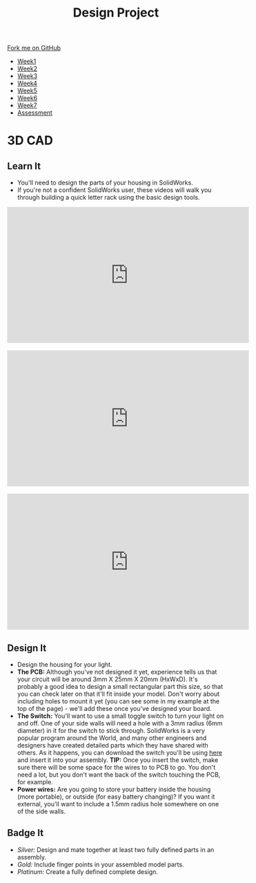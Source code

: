 #+STARTUP:indent
#+HTML_HEAD: <link rel="stylesheet" type="text/css" href="css/styles.css"/>
#+HTML_HEAD_EXTRA: <link href='http://fonts.googleapis.com/css?family=Ubuntu+Mono|Ubuntu' rel='stylesheet' type='text/css'>
#+HTML_HEAD_EXTRA: <script src="http://ajax.googleapis.com/ajax/libs/jquery/1.9.1/jquery.min.js" type="text/javascript"></script>
#+HTML_HEAD_EXTRA: <script src="js/navbar.js" type="text/javascript"></script>
#+OPTIONS: f:nil author:nil num:1 creator:nil timestamp:nil toc:nil html-style:nil

#+TITLE: Design Project
#+AUTHOR: Stephen Brown

#+BEGIN_HTML
  <div class="github-fork-ribbon-wrapper left">
    <div class="github-fork-ribbon">
      <a href="https://github.com/stsb11/9-SC-LED">Fork me on GitHub</a>
    </div>
  </div>
<div id="stickyribbon">
    <ul>
      <li><a href="1_Lesson.html">Week1</a></li>
      <li><a href="2_Lesson.html">Week2</a></li>
      <li><a href="3_Lesson.html">Week3</a></li>
      <li><a href="4_Lesson.html">Week4</a></li>
      <li><a href="5_Lesson.html">Week5</a></li>
      <li><a href="6_Lesson.html">Week6</a></li>
      <li><a href="7_Lesson.html">Week7</a></li>
      <li><a href="assessment.html">Assessment</a></li>

    </ul>
  </div>
#+END_HTML
* COMMENT Use as a template
:PROPERTIES:
:HTML_CONTAINER_CLASS: activity
:END:
** Learn It
:PROPERTIES:
:HTML_CONTAINER_CLASS: learn
:END:

** Research It
:PROPERTIES:
:HTML_CONTAINER_CLASS: research
:END:

** Design It
:PROPERTIES:
:HTML_CONTAINER_CLASS: design
:END:

** Build It
:PROPERTIES:
:HTML_CONTAINER_CLASS: build
:END:

** Test It
:PROPERTIES:
:HTML_CONTAINER_CLASS: test
:END:

** Run It
:PROPERTIES:
:HTML_CONTAINER_CLASS: run
:END:

** Document It
:PROPERTIES:
:HTML_CONTAINER_CLASS: document
:END:

** Code It
:PROPERTIES:
:HTML_CONTAINER_CLASS: code
:END:

** Program It
:PROPERTIES:
:HTML_CONTAINER_CLASS: program
:END:

** Try It
:PROPERTIES:
:HTML_CONTAINER_CLASS: try
:END:

** Badge It
:PROPERTIES:
:HTML_CONTAINER_CLASS: badge
:END:

** Save It
:PROPERTIES:
:HTML_CONTAINER_CLASS: save
:END:

* 3D CAD
:PROPERTIES:
:HTML_CONTAINER_CLASS: activity
:END:
[[./img/example.png]]
** Learn It
:PROPERTIES:
:HTML_CONTAINER_CLASS: learn
:END:
- You'll need to design the parts of your housing in SolidWorks.
- If you're not a confident SolidWorks user, these videos will walk you through building a quick letter rack using the basic design tools. 
#+BEGIN_HTML
<iframe width="560" height="315" src="https://www.youtube.com/embed/pw2K8tAtLHs" frameborder="0" allowfullscreen></iframe>
<br><br>
<iframe width="560" height="315" src="https://www.youtube.com/embed/YlpAn7Rvolc?list=PLjwXcI6i_ZJHFMidPPHUNImmMUon14GYg" frameborder="0" allowfullscreen></iframe>
<br><br>
<iframe width="560" height="315" src="https://www.youtube.com/embed/HIr6I7O42rk?list=PLjwXcI6i_ZJHFMidPPHUNImmMUon14GYg" frameborder="0" allowfullscreen></iframe>
#+END_HTML
** Design It
:PROPERTIES:
:HTML_CONTAINER_CLASS: design
:END:
- Design the housing for your light.
- *The PCB:* Although you've not designed it yet, experience tells us that your circuit will be around 3mm X 25mm X 20mm (HxWxD). It's probably a good idea to design a small rectangular part this size, so that you can check later on that it'll fit inside your model. Don't worry about including holes to mount it yet (you can see some in my example at the top of the page) - we'll add these once you've designed your board.
- *The Switch:* You'll want to use a small toggle switch to turn your light on and off. One of your side walls will need a hole with a 3mm radius (6mm diameter) in it for the switch to stick through. SolidWorks is a very popular program around the World, and many other engineers and designers have created detailed parts which they have shared with others. As it happens, you can download the switch you'll be using [[./T-Switch.SLDASM][here]] and insert it into your assembly. *TIP:* Once you insert the switch, make sure there will be some space for the wires to to PCB to go. You don't need a lot, but you don't want the back of the switch touching the PCB, for example.
- *Power wires:* Are you going to store your battery inside the housing (more portable), or outside (for easy battery changing)? If you want it external, you'll want to include a 1.5mm radius hole somewhere on one of the side walls.
** Badge It
:PROPERTIES:
:HTML_CONTAINER_CLASS: badge
:END:
- /Silver:/ Design and mate together at least two fully defined parts in an assembly.
- /Gold:/ Include finger points in your assembled model parts.
- /Platinum:/ Create a fully defined complete design.
